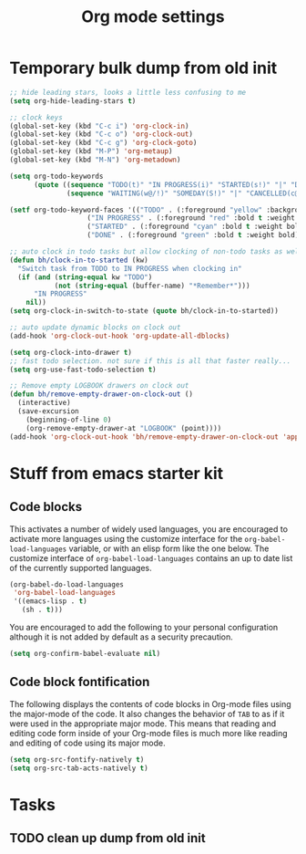 #+TITLE: Org mode settings

* Temporary bulk dump from old init
#+BEGIN_SRC emacs-lisp
;; hide leading stars, looks a little less confusing to me
(setq org-hide-leading-stars t)

;; clock keys
(global-set-key (kbd "C-c i") 'org-clock-in)
(global-set-key (kbd "C-c o") 'org-clock-out)
(global-set-key (kbd "C-c g") 'org-clock-goto)
(global-set-key (kbd "M-P") 'org-metaup)
(global-set-key (kbd "M-N") 'org-metadown)

(setq org-todo-keywords
      (quote ((sequence "TODO(t)" "IN PROGRESS(i)" "STARTED(s!)" "|" "DONE(d!/!)")
              (sequence "WAITING(w@/!)" "SOMEDAY(S!)" "|" "CANCELLED(c@/!)"))))

(setf org-todo-keyword-faces '(("TODO" . (:foreground "yellow" :background "red" :bold t :weight bold))
			       ("IN PROGRESS" . (:foreground "red" :bold t :weight bold))
			       ("STARTED" . (:foreground "cyan" :bold t :weight bold))
			       ("DONE" . (:foreground "green" :bold t :weight bold))))

;; auto clock in todo tasks but allow clocking of non-todo tasks as well
(defun bh/clock-in-to-started (kw)
  "Switch task from TODO to IN PROGRESS when clocking in"
  (if (and (string-equal kw "TODO")
           (not (string-equal (buffer-name) "*Remember*")))
      "IN PROGRESS"
    nil))
(setq org-clock-in-switch-to-state (quote bh/clock-in-to-started))

;; auto update dynamic blocks on clock out
(add-hook 'org-clock-out-hook 'org-update-all-dblocks)

(setq org-clock-into-drawer t)
;; fast todo selection. not sure if this is all that faster really...
(setq org-use-fast-todo-selection t)

;; Remove empty LOGBOOK drawers on clock out
(defun bh/remove-empty-drawer-on-clock-out ()
  (interactive)
  (save-excursion
    (beginning-of-line 0)
    (org-remove-empty-drawer-at "LOGBOOK" (point))))
(add-hook 'org-clock-out-hook 'bh/remove-empty-drawer-on-clock-out 'append)
#+END_SRC

* Stuff from emacs starter kit

** Code blocks
This activates a number of widely used languages, you are encouraged
to activate more languages using the customize interface for the
=org-babel-load-languages= variable, or with an elisp form like the
one below.  The customize interface of =org-babel-load-languages=
contains an up to date list of the currently supported languages.
#+BEGIN_SRC emacs-lisp
  (org-babel-do-load-languages
   'org-babel-load-languages
   '((emacs-lisp . t)
     (sh . t)))
#+END_SRC

You are encouraged to add the following to your personal configuration
although it is not added by default as a security precaution.
#+BEGIN_SRC emacs-lisp :tangle no
  (setq org-confirm-babel-evaluate nil)
#+END_SRC

** Code block fontification
The following displays the contents of code blocks in Org-mode files
using the major-mode of the code.  It also changes the behavior of
=TAB= to as if it were used in the appropriate major mode.  This means
that reading and editing code form inside of your Org-mode files is
much more like reading and editing of code using its major mode.
#+BEGIN_SRC emacs-lisp
  (setq org-src-fontify-natively t)
  (setq org-src-tab-acts-natively t)
#+END_SRC


* Tasks

** TODO clean up dump from old init
